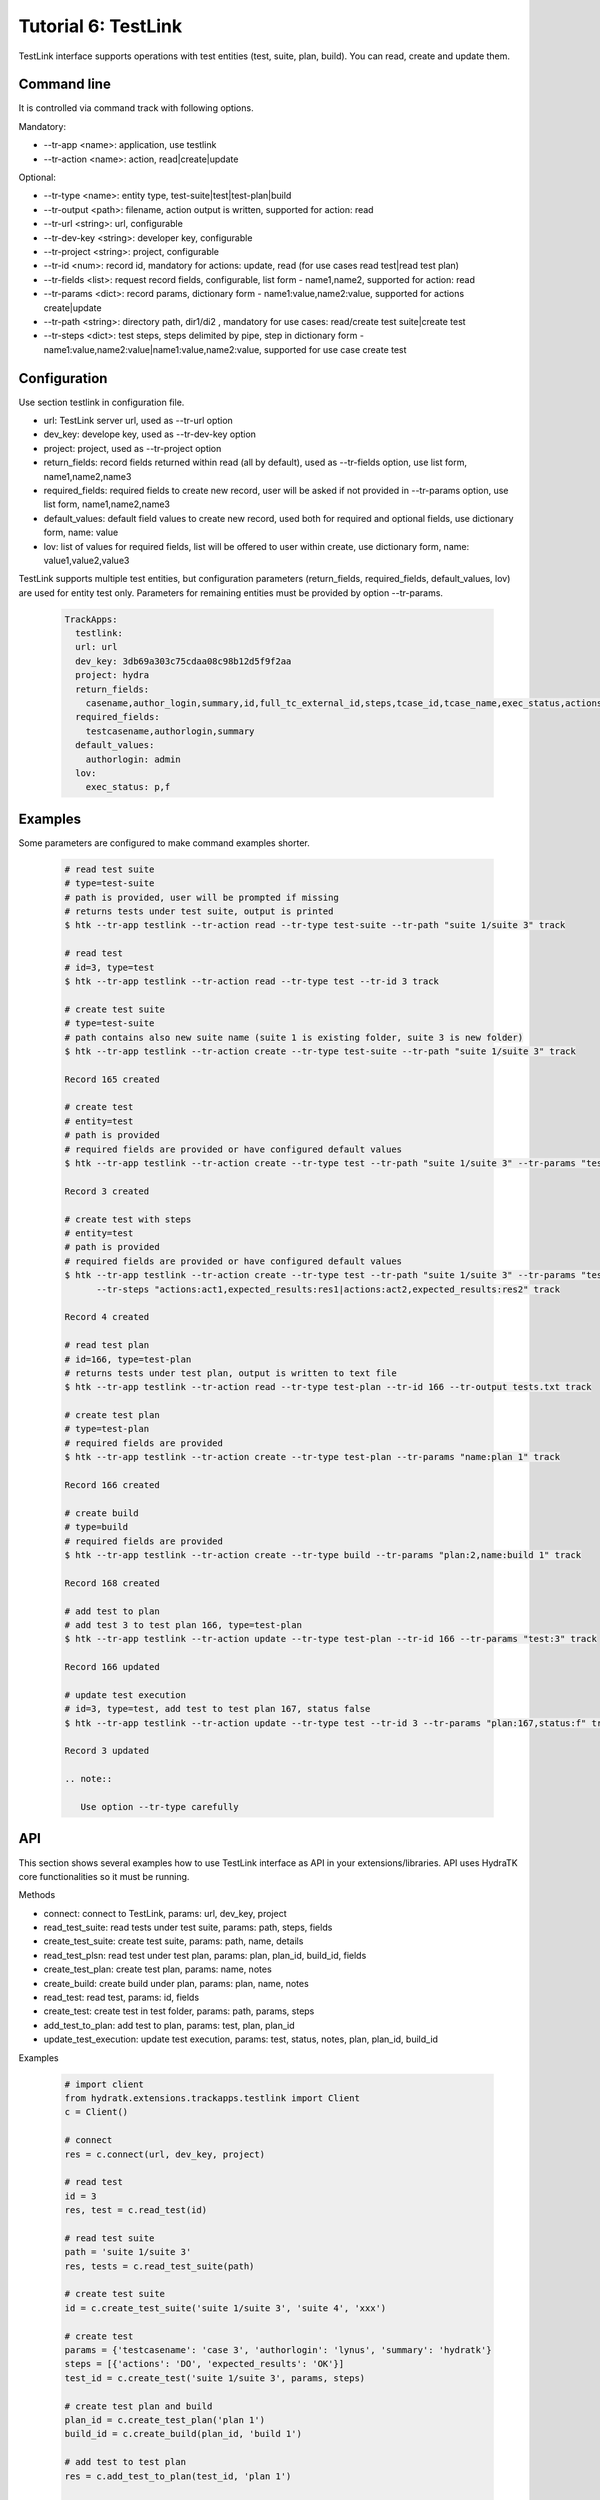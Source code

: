 .. _tutor_trackapps_tut6_testlink:

Tutorial 6: TestLink
====================

TestLink interface supports operations with test entities (test, suite, plan, build). 
You can read, create and update them.

Command line
^^^^^^^^^^^^

It is controlled via command track with following options.

Mandatory:

* --tr-app <name>: application, use testlink
* --tr-action <name>: action, read|create|update

Optional:

* --tr-type <name>: entity type, test-suite|test|test-plan|build
* --tr-output <path>: filename, action output is written, supported for action: read
* --tr-url <string>: url, configurable
* --tr-dev-key <string>: developer key, configurable
* --tr-project <string>: project, configurable
* --tr-id <num>: record id, mandatory for actions: update, read (for use cases read test|read test plan)
* --tr-fields <list>: request record fields, configurable, list form - name1,name2, supported for action: read
* --tr-params <dict>: record params, dictionary form - name1:value,name2:value, supported for actions create|update
* --tr-path <string>: directory path, dir1/di2 , mandatory for use cases: read/create test suite|create test
* --tr-steps <dict>: test steps, steps delimited by pipe, step in dictionary form - name1:value,name2:value|name1:value,name2:value, supported for use case create test

Configuration
^^^^^^^^^^^^^

Use section testlink in configuration file.

* url: TestLink server url, used as --tr-url option
* dev_key: develope key, used as --tr-dev-key option
* project: project, used as --tr-project option                                                                                                  
* return_fields: record fields returned within read (all by default), used as --tr-fields option, use list form, name1,name2,name3                                      
* required_fields: required fields to create new record, user will be asked if not provided in --tr-params option, use list form, name1,name2,name3                                     
* default_values: default field values to create new record, used both for required and optional fields, use dictionary form, name: value                                      
* lov: list of values for required fields, list will be offered to user within create, use dictionary form, name: value1,value2,value3

TestLink supports multiple test entities, but configuration parameters (return_fields, required_fields, default_values, lov) are used 
for entity test only. 
Parameters for remaining entities must be provided by option --tr-params.

  .. code-block:: yaml
  
     TrackApps:
       testlink:
       url: url     
       dev_key: 3db69a303c75cdaa08c98b12d5f9f2aa
       project: hydra
       return_fields:
         casename,author_login,summary,id,full_tc_external_id,steps,tcase_id,tcase_name,exec_status,actions,expected_results
       required_fields:
         testcasename,authorlogin,summary
       default_values:
         authorlogin: admin
       lov:  
         exec_status: p,f
         
Examples
^^^^^^^^ 

Some parameters are configured to make command examples shorter.

  .. code-block:: bash
  
     # read test suite
     # type=test-suite
     # path is provided, user will be prompted if missing
     # returns tests under test suite, output is printed
     $ htk --tr-app testlink --tr-action read --tr-type test-suite --tr-path "suite 1/suite 3" track
     
     # read test
     # id=3, type=test
     $ htk --tr-app testlink --tr-action read --tr-type test --tr-id 3 track
     
     # create test suite
     # type=test-suite
     # path contains also new suite name (suite 1 is existing folder, suite 3 is new folder)
     $ htk --tr-app testlink --tr-action create --tr-type test-suite --tr-path "suite 1/suite 3" track
     
     Record 165 created
     
     # create test
     # entity=test
     # path is provided
     # required fields are provided or have configured default values
     $ htk --tr-app testlink --tr-action create --tr-type test --tr-path "suite 1/suite 3" --tr-params "testcasename:case3,authorlogin:admin,summary:test" track
     
     Record 3 created
     
     # create test with steps
     # entity=test
     # path is provided
     # required fields are provided or have configured default values     
     $ htk --tr-app testlink --tr-action create --tr-type test --tr-path "suite 1/suite 3" --tr-params "testcasename:case3,authorlogin:admin,summary:test" 
           --tr-steps "actions:act1,expected_results:res1|actions:act2,expected_results:res2" track
     
     Record 4 created
     
     # read test plan
     # id=166, type=test-plan
     # returns tests under test plan, output is written to text file
     $ htk --tr-app testlink --tr-action read --tr-type test-plan --tr-id 166 --tr-output tests.txt track
     
     # create test plan
     # type=test-plan
     # required fields are provided
     $ htk --tr-app testlink --tr-action create --tr-type test-plan --tr-params "name:plan 1" track
     
     Record 166 created
     
     # create build
     # type=build
     # required fields are provided
     $ htk --tr-app testlink --tr-action create --tr-type build --tr-params "plan:2,name:build 1" track
     
     Record 168 created
     
     # add test to plan
     # add test 3 to test plan 166, type=test-plan
     $ htk --tr-app testlink --tr-action update --tr-type test-plan --tr-id 166 --tr-params "test:3" track
     
     Record 166 updated
     
     # update test execution
     # id=3, type=test, add test to test plan 167, status false
     $ htk --tr-app testlink --tr-action update --tr-type test --tr-id 3 --tr-params "plan:167,status:f" track
     
     Record 3 updated   
     
     .. note::
     
        Use option --tr-type carefully    
        
API
^^^

This section shows several examples how to use TestLink interface as API in your extensions/libraries.
API uses HydraTK core functionalities so it must be running.

Methods

* connect: connect to TestLink, params: url, dev_key, project
* read_test_suite: read tests under test suite, params: path, steps, fields
* create_test_suite: create test suite, params: path, name, details
* read_test_plsn: read test under test plan, params: plan, plan_id, build_id, fields
* create_test_plan: create test plan, params: name, notes
* create_build: create build under plan, params: plan, name, notes
* read_test: read test, params: id, fields
* create_test: create test in test folder, params: path, params, steps
* add_test_to_plan: add test to plan, params: test, plan, plan_id
* update_test_execution: update test execution, params: test, status, notes, plan, plan_id, build_id

Examples           

  .. code-block:: python  
  
     # import client
     from hydratk.extensions.trackapps.testlink import Client
     c = Client()
     
     # connect
     res = c.connect(url, dev_key, project)
     
     # read test
     id = 3
     res, test = c.read_test(id) 
     
     # read test suite
     path = 'suite 1/suite 3'
     res, tests = c.read_test_suite(path)             
     
     # create test suite
     id = c.create_test_suite('suite 1/suite 3', 'suite 4', 'xxx')
     
     # create test
     params = {'testcasename': 'case 3', 'authorlogin': 'lynus', 'summary': 'hydratk'}
     steps = [{'actions': 'DO', 'expected_results': 'OK'}]
     test_id = c.create_test('suite 1/suite 3', params, steps)     
     
     # create test plan and build
     plan_id = c.create_test_plan('plan 1')
     build_id = c.create_build(plan_id, 'build 1')
     
     # add test to test plan
     res = c.add_test_to_plan(test_id, 'plan 1')
     
     # update test execution
     res = c.update_test_execution(test_id, status='p', plan='plan 1')   
     
     # read test plan
     res, tests = c.read_test_plan('plan 1')           